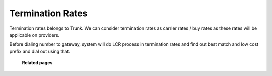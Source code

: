 =================
Termination Rates
=================

Termination rates belongs to Trunk. 
We can consider termination rates as carrier rates / buy rates as these rates will be applicable on providers. 


Before dialing number to gateway, system will do LCR process in termination rates and find out best match and low cost prefix 
and dial out using that. 


	.. image:: /Images/termination_rates.png
  
  **Related pages**
  
  .. toctree::
    :maxdepth: 13
    
   create_termination_rate.rst
   import_termination_rate.rst
   export_termination_rate.rst





